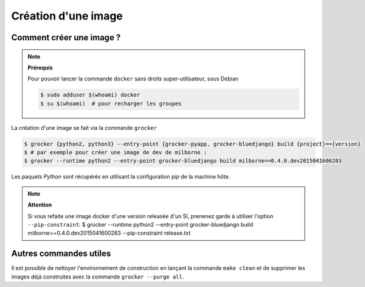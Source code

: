 Création d'une image
====================

Comment créer une image ?
-------------------------

.. note:: **Prérequis**

  Pour pouvoir lancer la commande ``docker`` sans droits super-utilisateur, sous Debian

  .. code-block:: bash

      $ sudo adduser $(whoami) docker
      $ su $(whoami)  # pour recharger les groupes


La création d'une image se fait via la commande ``grocker``

.. code-block:: bash

    $ grocker {python2, python3} --entry-point {grocker-pyapp, grocker-bluedjango} build {project}=={version}
    $ # par exemple pour créer une image de dev de milborne :
    $ grocker --runtime python2 --entry-point grocker-bluedjango build milborne==0.4.0.dev2015041600283

Les paquets *Python* sont récupérés en utilisant la configuration *pip* de la machine hôte.

.. note:: **Attention**

   Si vous refaite une image docker d'une version releasée d'un SI, prenenez garde à utiliser l'option ``--pip-constraint``:
   $ grocker --runtime python2 --entry-point grocker-bluedjango build milborne==0.4.0.dev2015041600283 --pip-constraint release.txt




Autres commandes utiles
-----------------------

Il est possible de nettoyer l'environnement de construction en lançant la commande ``make clean`` et de supprimer les
images déjà construites avec la commande ``grocker --purge all``.
